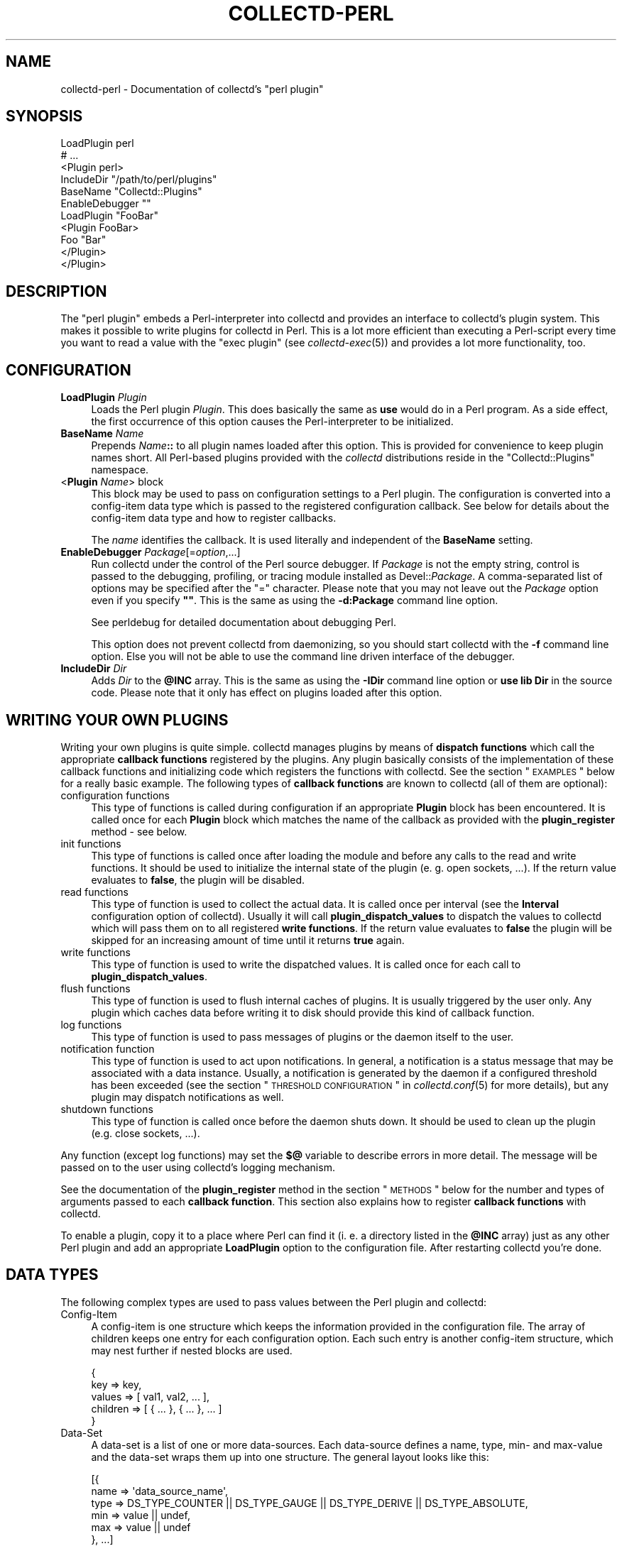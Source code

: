 .\" Automatically generated by Pod::Man 2.22 (Pod::Simple 3.07)
.\"
.\" Standard preamble:
.\" ========================================================================
.de Sp \" Vertical space (when we can't use .PP)
.if t .sp .5v
.if n .sp
..
.de Vb \" Begin verbatim text
.ft CW
.nf
.ne \\$1
..
.de Ve \" End verbatim text
.ft R
.fi
..
.\" Set up some character translations and predefined strings.  \*(-- will
.\" give an unbreakable dash, \*(PI will give pi, \*(L" will give a left
.\" double quote, and \*(R" will give a right double quote.  \*(C+ will
.\" give a nicer C++.  Capital omega is used to do unbreakable dashes and
.\" therefore won't be available.  \*(C` and \*(C' expand to `' in nroff,
.\" nothing in troff, for use with C<>.
.tr \(*W-
.ds C+ C\v'-.1v'\h'-1p'\s-2+\h'-1p'+\s0\v'.1v'\h'-1p'
.ie n \{\
.    ds -- \(*W-
.    ds PI pi
.    if (\n(.H=4u)&(1m=24u) .ds -- \(*W\h'-12u'\(*W\h'-12u'-\" diablo 10 pitch
.    if (\n(.H=4u)&(1m=20u) .ds -- \(*W\h'-12u'\(*W\h'-8u'-\"  diablo 12 pitch
.    ds L" ""
.    ds R" ""
.    ds C` ""
.    ds C' ""
'br\}
.el\{\
.    ds -- \|\(em\|
.    ds PI \(*p
.    ds L" ``
.    ds R" ''
'br\}
.\"
.\" Escape single quotes in literal strings from groff's Unicode transform.
.ie \n(.g .ds Aq \(aq
.el       .ds Aq '
.\"
.\" If the F register is turned on, we'll generate index entries on stderr for
.\" titles (.TH), headers (.SH), subsections (.SS), items (.Ip), and index
.\" entries marked with X<> in POD.  Of course, you'll have to process the
.\" output yourself in some meaningful fashion.
.ie \nF \{\
.    de IX
.    tm Index:\\$1\t\\n%\t"\\$2"
..
.    nr % 0
.    rr F
.\}
.el \{\
.    de IX
..
.\}
.\"
.\" Accent mark definitions (@(#)ms.acc 1.5 88/02/08 SMI; from UCB 4.2).
.\" Fear.  Run.  Save yourself.  No user-serviceable parts.
.    \" fudge factors for nroff and troff
.if n \{\
.    ds #H 0
.    ds #V .8m
.    ds #F .3m
.    ds #[ \f1
.    ds #] \fP
.\}
.if t \{\
.    ds #H ((1u-(\\\\n(.fu%2u))*.13m)
.    ds #V .6m
.    ds #F 0
.    ds #[ \&
.    ds #] \&
.\}
.    \" simple accents for nroff and troff
.if n \{\
.    ds ' \&
.    ds ` \&
.    ds ^ \&
.    ds , \&
.    ds ~ ~
.    ds /
.\}
.if t \{\
.    ds ' \\k:\h'-(\\n(.wu*8/10-\*(#H)'\'\h"|\\n:u"
.    ds ` \\k:\h'-(\\n(.wu*8/10-\*(#H)'\`\h'|\\n:u'
.    ds ^ \\k:\h'-(\\n(.wu*10/11-\*(#H)'^\h'|\\n:u'
.    ds , \\k:\h'-(\\n(.wu*8/10)',\h'|\\n:u'
.    ds ~ \\k:\h'-(\\n(.wu-\*(#H-.1m)'~\h'|\\n:u'
.    ds / \\k:\h'-(\\n(.wu*8/10-\*(#H)'\z\(sl\h'|\\n:u'
.\}
.    \" troff and (daisy-wheel) nroff accents
.ds : \\k:\h'-(\\n(.wu*8/10-\*(#H+.1m+\*(#F)'\v'-\*(#V'\z.\h'.2m+\*(#F'.\h'|\\n:u'\v'\*(#V'
.ds 8 \h'\*(#H'\(*b\h'-\*(#H'
.ds o \\k:\h'-(\\n(.wu+\w'\(de'u-\*(#H)/2u'\v'-.3n'\*(#[\z\(de\v'.3n'\h'|\\n:u'\*(#]
.ds d- \h'\*(#H'\(pd\h'-\w'~'u'\v'-.25m'\f2\(hy\fP\v'.25m'\h'-\*(#H'
.ds D- D\\k:\h'-\w'D'u'\v'-.11m'\z\(hy\v'.11m'\h'|\\n:u'
.ds th \*(#[\v'.3m'\s+1I\s-1\v'-.3m'\h'-(\w'I'u*2/3)'\s-1o\s+1\*(#]
.ds Th \*(#[\s+2I\s-2\h'-\w'I'u*3/5'\v'-.3m'o\v'.3m'\*(#]
.ds ae a\h'-(\w'a'u*4/10)'e
.ds Ae A\h'-(\w'A'u*4/10)'E
.    \" corrections for vroff
.if v .ds ~ \\k:\h'-(\\n(.wu*9/10-\*(#H)'\s-2\u~\d\s+2\h'|\\n:u'
.if v .ds ^ \\k:\h'-(\\n(.wu*10/11-\*(#H)'\v'-.4m'^\v'.4m'\h'|\\n:u'
.    \" for low resolution devices (crt and lpr)
.if \n(.H>23 .if \n(.V>19 \
\{\
.    ds : e
.    ds 8 ss
.    ds o a
.    ds d- d\h'-1'\(ga
.    ds D- D\h'-1'\(hy
.    ds th \o'bp'
.    ds Th \o'LP'
.    ds ae ae
.    ds Ae AE
.\}
.rm #[ #] #H #V #F C
.\" ========================================================================
.\"
.IX Title "COLLECTD-PERL 5"
.TH COLLECTD-PERL 5 "2010-07-09" "4.10.1" "collectd"
.\" For nroff, turn off justification.  Always turn off hyphenation; it makes
.\" way too many mistakes in technical documents.
.if n .ad l
.nh
.SH "NAME"
collectd\-perl \- Documentation of collectd's \f(CW\*(C`perl plugin\*(C'\fR
.SH "SYNOPSIS"
.IX Header "SYNOPSIS"
.Vb 7
\&  LoadPlugin perl
\&  # ...
\&  <Plugin perl>
\&    IncludeDir "/path/to/perl/plugins"
\&    BaseName "Collectd::Plugins"
\&    EnableDebugger ""
\&    LoadPlugin "FooBar"
\&
\&    <Plugin FooBar>
\&      Foo "Bar"
\&    </Plugin>
\&  </Plugin>
.Ve
.SH "DESCRIPTION"
.IX Header "DESCRIPTION"
The \f(CW\*(C`perl plugin\*(C'\fR embeds a Perl-interpreter into collectd and provides an
interface to collectd's plugin system. This makes it possible to write plugins
for collectd in Perl. This is a lot more efficient than executing a
Perl-script every time you want to read a value with the \f(CW\*(C`exec plugin\*(C'\fR (see
\&\fIcollectd\-exec\fR\|(5)) and provides a lot more functionality, too.
.SH "CONFIGURATION"
.IX Header "CONFIGURATION"
.IP "\fBLoadPlugin\fR \fIPlugin\fR" 4
.IX Item "LoadPlugin Plugin"
Loads the Perl plugin \fIPlugin\fR. This does basically the same as \fBuse\fR would
do in a Perl program. As a side effect, the first occurrence of this option
causes the Perl-interpreter to be initialized.
.IP "\fBBaseName\fR \fIName\fR" 4
.IX Item "BaseName Name"
Prepends \fIName\fR\fB::\fR to all plugin names loaded after this option. This is
provided for convenience to keep plugin names short. All Perl-based plugins
provided with the \fIcollectd\fR distributions reside in the \f(CW\*(C`Collectd::Plugins\*(C'\fR
namespace.
.IP "<\fBPlugin\fR \fIName\fR> block" 4
.IX Item "<Plugin Name> block"
This block may be used to pass on configuration settings to a Perl plugin. The
configuration is converted into a config-item data type which is passed to the
registered configuration callback. See below for details about the config-item
data type and how to register callbacks.
.Sp
The \fIname\fR identifies the callback. It is used literally and independent of
the \fBBaseName\fR setting.
.IP "\fBEnableDebugger\fR \fIPackage\fR[=\fIoption\fR,...]" 4
.IX Item "EnableDebugger Package[=option,...]"
Run collectd under the control of the Perl source debugger. If \fIPackage\fR is
not the empty string, control is passed to the debugging, profiling, or
tracing module installed as Devel::\fIPackage\fR. A comma-separated list of
options may be specified after the \*(L"=\*(R" character. Please note that you may not
leave out the \fIPackage\fR option even if you specify \fB""\fR. This is the same as
using the \fB\-d:Package\fR command line option.
.Sp
See perldebug for detailed documentation about debugging Perl.
.Sp
This option does not prevent collectd from daemonizing, so you should start
collectd with the \fB\-f\fR command line option. Else you will not be able to use
the command line driven interface of the debugger.
.IP "\fBIncludeDir\fR \fIDir\fR" 4
.IX Item "IncludeDir Dir"
Adds \fIDir\fR to the \fB\f(CB@INC\fB\fR array. This is the same as using the \fB\-IDir\fR
command line option or \fBuse lib Dir\fR in the source code. Please note that it
only has effect on plugins loaded after this option.
.SH "WRITING YOUR OWN PLUGINS"
.IX Header "WRITING YOUR OWN PLUGINS"
Writing your own plugins is quite simple. collectd manages plugins by means of
\&\fBdispatch functions\fR which call the appropriate \fBcallback functions\fR
registered by the plugins. Any plugin basically consists of the implementation
of these callback functions and initializing code which registers the
functions with collectd. See the section \*(L"\s-1EXAMPLES\s0\*(R" below for a really basic
example. The following types of \fBcallback functions\fR are known to collectd
(all of them are optional):
.IP "configuration functions" 4
.IX Item "configuration functions"
This type of functions is called during configuration if an appropriate
\&\fBPlugin\fR block has been encountered. It is called once for each \fBPlugin\fR
block which matches the name of the callback as provided with the
\&\fBplugin_register\fR method \- see below.
.IP "init functions" 4
.IX Item "init functions"
This type of functions is called once after loading the module and before any
calls to the read and write functions. It should be used to initialize the
internal state of the plugin (e.\ g. open sockets, ...). If the return
value evaluates to \fBfalse\fR, the plugin will be disabled.
.IP "read functions" 4
.IX Item "read functions"
This type of function is used to collect the actual data. It is called once
per interval (see the \fBInterval\fR configuration option of collectd). Usually
it will call \fBplugin_dispatch_values\fR to dispatch the values to collectd
which will pass them on to all registered \fBwrite functions\fR. If the return
value evaluates to \fBfalse\fR the plugin will be skipped for an increasing
amount of time until it returns \fBtrue\fR again.
.IP "write functions" 4
.IX Item "write functions"
This type of function is used to write the dispatched values. It is called
once for each call to \fBplugin_dispatch_values\fR.
.IP "flush functions" 4
.IX Item "flush functions"
This type of function is used to flush internal caches of plugins. It is
usually triggered by the user only. Any plugin which caches data before
writing it to disk should provide this kind of callback function.
.IP "log functions" 4
.IX Item "log functions"
This type of function is used to pass messages of plugins or the daemon itself
to the user.
.IP "notification function" 4
.IX Item "notification function"
This type of function is used to act upon notifications. In general, a
notification is a status message that may be associated with a data instance.
Usually, a notification is generated by the daemon if a configured threshold
has been exceeded (see the section \*(L"\s-1THRESHOLD\s0 \s-1CONFIGURATION\s0\*(R" in
\&\fIcollectd.conf\fR\|(5) for more details), but any plugin may dispatch
notifications as well.
.IP "shutdown functions" 4
.IX Item "shutdown functions"
This type of function is called once before the daemon shuts down. It should
be used to clean up the plugin (e.g. close sockets, ...).
.PP
Any function (except log functions) may set the \fB$@\fR variable to describe
errors in more detail. The message will be passed on to the user using
collectd's logging mechanism.
.PP
See the documentation of the \fBplugin_register\fR method in the section
\&\*(L"\s-1METHODS\s0\*(R" below for the number and types of arguments passed to each
\&\fBcallback function\fR. This section also explains how to register \fBcallback
functions\fR with collectd.
.PP
To enable a plugin, copy it to a place where Perl can find it (i.\ e. a
directory listed in the \fB\f(CB@INC\fB\fR array) just as any other Perl plugin and add
an appropriate \fBLoadPlugin\fR option to the configuration file. After
restarting collectd you're done.
.SH "DATA TYPES"
.IX Header "DATA TYPES"
The following complex types are used to pass values between the Perl plugin
and collectd:
.IP "Config-Item" 4
.IX Item "Config-Item"
A config-item is one structure which keeps the information provided in the
configuration file. The array of children keeps one entry for each
configuration option. Each such entry is another config-item structure, which
may nest further if nested blocks are used.
.Sp
.Vb 5
\&  {
\&    key      => key,
\&    values   => [ val1, val2, ... ],
\&    children => [ { ... }, { ... }, ... ]
\&  }
.Ve
.IP "Data-Set" 4
.IX Item "Data-Set"
A data-set is a list of one or more data-sources. Each data-source defines a
name, type, min\- and max-value and the data-set wraps them up into one
structure. The general layout looks like this:
.Sp
.Vb 6
\&  [{
\&    name => \*(Aqdata_source_name\*(Aq,
\&    type => DS_TYPE_COUNTER || DS_TYPE_GAUGE || DS_TYPE_DERIVE || DS_TYPE_ABSOLUTE,
\&    min  => value || undef,
\&    max  => value || undef
\&  }, ...]
.Ve
.IP "Value-List" 4
.IX Item "Value-List"
A value-list is one structure which features an array of values and fields to
identify the values, i.\ e. time and host, plugin name and
plugin-instance as well as a type and type-instance. Since the \*(L"type\*(R" is not
included in the value-list but is passed as an extra argument, the general
layout looks like this:
.Sp
.Vb 10
\&  {
\&    values => [123, 0.5],
\&    time   => time (),
\&    interval => $interval_g,
\&    host   => $hostname_g,
\&    plugin => \*(Aqmyplugin\*(Aq,
\&    type   => \*(Aqmyplugin\*(Aq,
\&    plugin_instance => \*(Aq\*(Aq,
\&    type_instance   => \*(Aq\*(Aq
\&  }
.Ve
.IP "Notification" 4
.IX Item "Notification"
A notification is one structure defining the severity, time and message of the
status message as well as an identification of a data instance. Also, it
includes an optional list of user-defined meta information represented as
(name, value) pairs:
.Sp
.Vb 11
\&  {
\&    severity => NOTIF_FAILURE || NOTIF_WARNING || NOTIF_OKAY,
\&    time     => time (),
\&    message  => \*(Aqstatus message\*(Aq,
\&    host     => $hostname_g,
\&    plugin   => \*(Aqmyplugin\*(Aq,
\&    type     => \*(Aqmytype\*(Aq,
\&    plugin_instance => \*(Aq\*(Aq,
\&    type_instance   => \*(Aq\*(Aq,
\&    meta     => [ { name => <name>, value => <value> }, ... ]
\&  }
.Ve
.IP "Match-Proc" 4
.IX Item "Match-Proc"
A match-proc is one structure storing the callbacks of a \*(L"match\*(R" of the filter
chain infrastructure. The general layout looks like this:
.Sp
.Vb 5
\&  {
\&    create  => \*(Aqmy_create\*(Aq,
\&    destroy => \*(Aqmy_destroy\*(Aq,
\&    match   => \*(Aqmy_match\*(Aq
\&  }
.Ve
.IP "Target-Proc" 4
.IX Item "Target-Proc"
A target-proc is one structure storing the callbacks of a \*(L"target\*(R" of the
filter chain infrastructure. The general layout looks like this:
.Sp
.Vb 5
\&  {
\&    create  => \*(Aqmy_create\*(Aq,
\&    destroy => \*(Aqmy_destroy\*(Aq,
\&    invoke  => \*(Aqmy_invoke\*(Aq
\&  }
.Ve
.SH "METHODS"
.IX Header "METHODS"
The following functions provide the C\-interface to Perl-modules. They are
exported by the \*(L":plugin\*(R" export tag (see the section \*(L"\s-1EXPORTS\s0\*(R" below).
.IP "\fBplugin_register\fR (\fItype\fR, \fIname\fR, \fIdata\fR)" 4
.IX Item "plugin_register (type, name, data)"
Registers a callback-function or data-set.
.Sp
\&\fItype\fR can be one of:
.RS 4
.IP "\s-1TYPE_CONFIG\s0" 4
.IX Item "TYPE_CONFIG"
.PD 0
.IP "\s-1TYPE_INIT\s0" 4
.IX Item "TYPE_INIT"
.IP "\s-1TYPE_READ\s0" 4
.IX Item "TYPE_READ"
.IP "\s-1TYPE_WRITE\s0" 4
.IX Item "TYPE_WRITE"
.IP "\s-1TYPE_FLUSH\s0" 4
.IX Item "TYPE_FLUSH"
.IP "\s-1TYPE_LOG\s0" 4
.IX Item "TYPE_LOG"
.IP "\s-1TYPE_NOTIF\s0" 4
.IX Item "TYPE_NOTIF"
.IP "\s-1TYPE_SHUTDOWN\s0" 4
.IX Item "TYPE_SHUTDOWN"
.IP "\s-1TYPE_DATASET\s0" 4
.IX Item "TYPE_DATASET"
.RE
.RS 4
.PD
.Sp
\&\fIname\fR is the name of the callback-function or the type of the data-set,
depending on the value of \fItype\fR. (Please note that the type of the data-set
is the value passed as \fIname\fR here and has nothing to do with the \fItype\fR
argument which simply tells \fBplugin_register\fR what is being registered.)
.Sp
The last argument, \fIdata\fR, is either a function name or an array-reference.
If \fItype\fR is \fB\s-1TYPE_DATASET\s0\fR, then the \fIdata\fR argument must be an
array-reference which points to an array of hashes. Each hash describes one
data-set. For the exact layout see \fBData-Set\fR above. Please note that
there is a large number of predefined data-sets available in the \fBtypes.db\fR
file which are automatically registered with collectd \- see \fItypes.db\fR\|(5) for
a description of the format of this file.
.Sp
\&\fBNote\fR: Using \fBplugin_register\fR to register a data-set is deprecated. Add
the new type to a custom \fItypes.db\fR\|(5) file instead. This functionality might
be removed in a future version of collectd.
.Sp
If the \fItype\fR argument is any of the other types (\fB\s-1TYPE_INIT\s0\fR, \fB\s-1TYPE_READ\s0\fR,
\&...) then \fIdata\fR is expected to be a function name. If the name is not
prefixed with the plugin's package name collectd will add it automatically.
The interface slightly differs from the C interface (which expects a function
pointer instead) because Perl does not support to share references to
subroutines between threads.
.Sp
These functions are called in the various stages of the daemon (see the
section \*(L"\s-1WRITING\s0 \s-1YOUR\s0 \s-1OWN\s0 \s-1PLUGINS\s0\*(R" above) and are passed the following
arguments:
.IP "\s-1TYPE_CONFIG\s0" 4
.IX Item "TYPE_CONFIG"
The only argument passed is \fIconfig-item\fR. See above for the layout of this
data type.
.IP "\s-1TYPE_INIT\s0" 4
.IX Item "TYPE_INIT"
.PD 0
.IP "\s-1TYPE_READ\s0" 4
.IX Item "TYPE_READ"
.IP "\s-1TYPE_SHUTDOWN\s0" 4
.IX Item "TYPE_SHUTDOWN"
.PD
No arguments are passed.
.IP "\s-1TYPE_WRITE\s0" 4
.IX Item "TYPE_WRITE"
The arguments passed are \fItype\fR, \fIdata-set\fR, and \fIvalue-list\fR. \fItype\fR is a
string. For the layout of \fIdata-set\fR and \fIvalue-list\fR see above.
.IP "\s-1TYPE_FLUSH\s0" 4
.IX Item "TYPE_FLUSH"
The arguments passed are \fItimeout\fR and \fIidentifier\fR. \fItimeout\fR indicates
that only data older than \fItimeout\fR seconds is to be flushed. \fIidentifier\fR
specifies which values are to be flushed.
.IP "\s-1TYPE_LOG\s0" 4
.IX Item "TYPE_LOG"
The arguments are \fIlog-level\fR and \fImessage\fR. The log level is small for
important messages and high for less important messages. The least important
level is \fB\s-1LOG_DEBUG\s0\fR, the most important level is \fB\s-1LOG_ERR\s0\fR. In between there
are (from least to most important): \fB\s-1LOG_INFO\s0\fR, \fB\s-1LOG_NOTICE\s0\fR, and
\&\fB\s-1LOG_WARNING\s0\fR. \fImessage\fR is simply a string \fBwithout\fR a newline at the end.
.IP "\s-1TYPE_NOTIF\s0" 4
.IX Item "TYPE_NOTIF"
The only argument passed is \fInotification\fR. See above for the layout of this
data type.
.RE
.RS 4
.RE
.IP "\fBplugin_unregister\fR (\fItype\fR, \fIplugin\fR)" 4
.IX Item "plugin_unregister (type, plugin)"
Removes a callback or data-set from collectd's internal list of
functions\ / datasets.
.IP "\fBplugin_dispatch_values\fR (\fIvalue-list\fR)" 4
.IX Item "plugin_dispatch_values (value-list)"
Submits a \fIvalue-list\fR to the daemon. If the data-set identified by
\&\fIvalue-list\fR\->{\fItype\fR}
is found (and the number of values matches the number of data-sources) then the
type, data-set and value-list is passed to all write-callbacks that are
registered with the daemon.
.Sp
\&\fBNote\fR: Prior to version 4.4 of collectd, the data-set type used to be passed
as the first argument to \fBplugin_register\fR. This syntax is still supported
for backwards compatibility but has been deprecated and will be removed in
some future version of collectd.
.IP "\fBplugin_write\fR ([\fBplugins\fR => \fI...\fR][, \fBdatasets\fR => \fI...\fR], \fBvaluelists\fR => \fI...\fR)" 4
.IX Item "plugin_write ([plugins => ...][, datasets => ...], valuelists => ...)"
Calls the write function of the given \fIplugins\fR with the provided \fIdata
sets\fR and \fIvalue lists\fR. In contrast to \fBplugin_dispatch_values\fR, it does
not update collectd's internal cache and bypasses the filter mechanism (see
\&\fIcollectd.conf\fR\|(5) for details). If the \fBplugins\fR argument has been omitted,
the values will be dispatched to all registered write plugins. If the
\&\fBdatasets\fR argument has been omitted, the required data sets are looked up
according to the \f(CW\*(C`type\*(C'\fR member in the appropriate value list. The value of
all three arguments may either be a single scalar or a reference to an array.
If the \fBdatasets\fR argument has been specified, the number of data sets has to
equal the number of specified value lists.
.IP "\fBplugin_flush\fR ([\fBtimeout\fR => \fItimeout\fR][, \fBplugins\fR => \fI...\fR][, \fBidentifiers\fR => \fI...\fR])" 4
.IX Item "plugin_flush ([timeout => timeout][, plugins => ...][, identifiers => ...])"
Flush one or more plugins. \fItimeout\fR and the specified \fIidentifiers\fR are
passed on to the registered flush-callbacks. If omitted, the timeout defaults
to \f(CW\*(C`\-1\*(C'\fR. The identifier defaults to the undefined value. If the \fBplugins\fR
argument has been specified, only named plugins will be flushed. The value of
the \fBplugins\fR and \fBidentifiers\fR arguments may either be a string or a
reference to an array of strings.
.IP "\fBplugin_flush_one\fR (\fItimeout\fR, \fIplugin\fR)" 4
.IX Item "plugin_flush_one (timeout, plugin)"
This is identical to using "plugin_flush (timeout => \fItimeout\fR, plugins
=> \fIplugin\fR".
.Sp
\&\fBNote\fR: Starting with version 4.5 of collectd, \fBplugin_flush_one\fR has been
deprecated and will be removed in some future version of collectd. Use
\&\fBplugin_flush\fR instead.
.IP "\fBplugin_flush_all\fR (\fItimeout\fR)" 4
.IX Item "plugin_flush_all (timeout)"
This is identical to using "plugin_flush (timeout => \fItimeout\fR)".
.Sp
\&\fBNote\fR: Starting with version 4.5 of collectd, \fBplugin_flush_all\fR has been
deprecated and will be removed in some future version of collectd. Use
\&\fBplugin_flush\fR instead.
.IP "\fBplugin_dispatch_notification\fR (\fInotification\fR)" 4
.IX Item "plugin_dispatch_notification (notification)"
Submits a \fInotification\fR to the daemon which will then pass it to all
notification-callbacks that are registered.
.IP "\fBplugin_log\fR (\fIlog-level\fR, \fImessage\fR)" 4
.IX Item "plugin_log (log-level, message)"
Submits a \fImessage\fR of level \fIlog-level\fR to collectd's logging mechanism.
The message is passed to all log-callbacks that are registered with collectd.
.IP "\fB\s-1ERROR\s0\fR, \fB\s-1WARNING\s0\fR, \fB\s-1NOTICE\s0\fR, \fB\s-1INFO\s0\fR, \fB\s-1DEBUG\s0\fR (\fImessage\fR)" 4
.IX Item "ERROR, WARNING, NOTICE, INFO, DEBUG (message)"
Wrappers around \fBplugin_log\fR, using \fB\s-1LOG_ERR\s0\fR, \fB\s-1LOG_WARNING\s0\fR,
\&\fB\s-1LOG_NOTICE\s0\fR, \fB\s-1LOG_INFO\s0\fR and \fB\s-1LOG_DEBUG\s0\fR respectively as \fIlog-level\fR.
.PP
The following function provides the filter chain C\-interface to Perl-modules.
It is exported by the \*(L":filter_chain\*(R" export tag (see the section \*(L"\s-1EXPORTS\s0\*(R"
below).
.IP "\fBfc_register\fR (\fItype\fR, \fIname\fR, \fIproc\fR)" 4
.IX Item "fc_register (type, name, proc)"
Registers filter chain callbacks with collectd.
.Sp
\&\fItype\fR may be any of:
.RS 4
.IP "\s-1FC_MATCH\s0" 4
.IX Item "FC_MATCH"
.PD 0
.IP "\s-1FC_TARGET\s0" 4
.IX Item "FC_TARGET"
.RE
.RS 4
.PD
.Sp
\&\fIname\fR is the name of the match or target. By this name, the callbacks are
identified in the configuration file when specifying a \fBMatch\fR or \fBTarget\fR
block (see \fIcollectd.conf\fR\|(5) for details).
.Sp
\&\fIproc\fR is a hash reference. The hash includes up to three callbacks: an
optional constructor (\fBcreate\fR) and destructor (\fBdestroy\fR) and a mandatory
\&\fBmatch\fR or \fBinvoke\fR callback. \fBmatch\fR is called whenever processing an
appropriate match, while \fBinvoke\fR is called whenever processing an
appropriate target (see the section \*(L"\s-1FILTER\s0 \s-1CONFIGURATION\s0\*(R" in
\&\fIcollectd.conf\fR\|(5) for details). Just like any other callbacks, filter chain
callbacks are identified by the function name rather than a function pointer
because Perl does not support to share references to subroutines between
threads. The following arguments are passed to the callbacks:
.IP "create" 4
.IX Item "create"
The arguments passed are \fIconfig-item\fR and \fIuser-data\fR. See above for the
layout of the config-item data-type. \fIuser-data\fR is a reference to a scalar
value that may be used to store any information specific to this particular
instance. The daemon does not care about this information at all. It's for the
plugin's use only.
.IP "destroy" 4
.IX Item "destroy"
The only argument passed is \fIuser-data\fR which is a reference to the user data
initialized in the \fBcreate\fR callback. This callback may be used to cleanup
instance-specific information and settings.
.IP "match, invoke" 4
.IX Item "match, invoke"
The arguments passed are \fIdata-set\fR, \fIvalue-list\fR, \fImeta\fR and \fIuser-data\fR.
See above for the layout of the data-set and value-list data-types. \fImeta\fR is
a pointer to an array of meta information, just like the \fBmeta\fR member of the
notification data-type (see above). \fIuser-data\fR is a reference to the user
data initialized in the \fBcreate\fR callback.
.RE
.RS 4
.RE
.SH "GLOBAL VARIABLES"
.IX Header "GLOBAL VARIABLES"
.ie n .IP "\fB\fB$hostname_g\fB\fR" 4
.el .IP "\fB\f(CB$hostname_g\fB\fR" 4
.IX Item "$hostname_g"
As the name suggests this variable keeps the hostname of the system collectd
is running on. The value might be influenced by the \fBHostname\fR or
\&\fBFQDNLookup\fR configuration options (see \fIcollectd.conf\fR\|(5) for details).
.ie n .IP "\fB\fB$interval_g\fB\fR" 4
.el .IP "\fB\f(CB$interval_g\fB\fR" 4
.IX Item "$interval_g"
This variable keeps the interval in seconds in which the read functions are
queried (see the \fBInterval\fR configuration option).
.PP
Any changes to these variables will be globally visible in collectd.
.SH "EXPORTS"
.IX Header "EXPORTS"
By default no symbols are exported. However, the following export tags are
available (\fB:all\fR will export all of them):
.IP "\fB:plugin\fR" 4
.IX Item ":plugin"
.RS 4
.PD 0
.IP "\fBplugin_register\fR ()" 4
.IX Item "plugin_register ()"
.IP "\fBplugin_unregister\fR ()" 4
.IX Item "plugin_unregister ()"
.IP "\fBplugin_dispatch_values\fR ()" 4
.IX Item "plugin_dispatch_values ()"
.IP "\fBplugin_flush\fR ()" 4
.IX Item "plugin_flush ()"
.IP "\fBplugin_flush_one\fR ()" 4
.IX Item "plugin_flush_one ()"
.IP "\fBplugin_flush_all\fR ()" 4
.IX Item "plugin_flush_all ()"
.IP "\fBplugin_dispatch_notification\fR ()" 4
.IX Item "plugin_dispatch_notification ()"
.IP "\fBplugin_log\fR ()" 4
.IX Item "plugin_log ()"
.RE
.RS 4
.RE
.IP "\fB:types\fR" 4
.IX Item ":types"
.RS 4
.IP "\fB\s-1TYPE_CONFIG\s0\fR" 4
.IX Item "TYPE_CONFIG"
.IP "\fB\s-1TYPE_INIT\s0\fR" 4
.IX Item "TYPE_INIT"
.IP "\fB\s-1TYPE_READ\s0\fR" 4
.IX Item "TYPE_READ"
.IP "\fB\s-1TYPE_WRITE\s0\fR" 4
.IX Item "TYPE_WRITE"
.IP "\fB\s-1TYPE_FLUSH\s0\fR" 4
.IX Item "TYPE_FLUSH"
.IP "\fB\s-1TYPE_SHUTDOWN\s0\fR" 4
.IX Item "TYPE_SHUTDOWN"
.IP "\fB\s-1TYPE_LOG\s0\fR" 4
.IX Item "TYPE_LOG"
.IP "\fB\s-1TYPE_DATASET\s0\fR" 4
.IX Item "TYPE_DATASET"
.RE
.RS 4
.RE
.IP "\fB:ds_types\fR" 4
.IX Item ":ds_types"
.RS 4
.IP "\fB\s-1DS_TYPE_COUNTER\s0\fR" 4
.IX Item "DS_TYPE_COUNTER"
.IP "\fB\s-1DS_TYPE_GAUGE\s0\fR" 4
.IX Item "DS_TYPE_GAUGE"
.IP "\fB\s-1DS_TYPE_DERIVE\s0\fR" 4
.IX Item "DS_TYPE_DERIVE"
.IP "\fB\s-1DS_TYPE_ABSOLUTE\s0\fR" 4
.IX Item "DS_TYPE_ABSOLUTE"
.RE
.RS 4
.RE
.IP "\fB:log\fR" 4
.IX Item ":log"
.RS 4
.IP "\fB\s-1ERROR\s0\fR ()" 4
.IX Item "ERROR ()"
.IP "\fB\s-1WARNING\s0\fR ()" 4
.IX Item "WARNING ()"
.IP "\fB\s-1NOTICE\s0\fR ()" 4
.IX Item "NOTICE ()"
.IP "\fB\s-1INFO\s0\fR ()" 4
.IX Item "INFO ()"
.IP "\fB\s-1DEBUG\s0\fR ()" 4
.IX Item "DEBUG ()"
.IP "\fB\s-1LOG_ERR\s0\fR" 4
.IX Item "LOG_ERR"
.IP "\fB\s-1LOG_WARNING\s0\fR" 4
.IX Item "LOG_WARNING"
.IP "\fB\s-1LOG_NOTICE\s0\fR" 4
.IX Item "LOG_NOTICE"
.IP "\fB\s-1LOG_INFO\s0\fR" 4
.IX Item "LOG_INFO"
.IP "\fB\s-1LOG_DEBUG\s0\fR" 4
.IX Item "LOG_DEBUG"
.RE
.RS 4
.RE
.IP "\fB:filter_chain\fR" 4
.IX Item ":filter_chain"
.RS 4
.IP "\fBfc_register\fR" 4
.IX Item "fc_register"
.IP "\fB\s-1FC_MATCH_NO_MATCH\s0\fR" 4
.IX Item "FC_MATCH_NO_MATCH"
.IP "\fB\s-1FC_MATCH_MATCHES\s0\fR" 4
.IX Item "FC_MATCH_MATCHES"
.IP "\fB\s-1FC_TARGET_CONTINUE\s0\fR" 4
.IX Item "FC_TARGET_CONTINUE"
.IP "\fB\s-1FC_TARGET_STOP\s0\fR" 4
.IX Item "FC_TARGET_STOP"
.IP "\fB\s-1FC_TARGET_RETURN\s0\fR" 4
.IX Item "FC_TARGET_RETURN"
.RE
.RS 4
.RE
.IP "\fB:fc_types\fR" 4
.IX Item ":fc_types"
.RS 4
.IP "\fB\s-1FC_MATCH\s0\fR" 4
.IX Item "FC_MATCH"
.IP "\fB\s-1FC_TARGET\s0\fR" 4
.IX Item "FC_TARGET"
.RE
.RS 4
.RE
.IP "\fB:notif\fR" 4
.IX Item ":notif"
.RS 4
.IP "\fB\s-1NOTIF_FAILURE\s0\fR" 4
.IX Item "NOTIF_FAILURE"
.IP "\fB\s-1NOTIF_WARNING\s0\fR" 4
.IX Item "NOTIF_WARNING"
.IP "\fB\s-1NOTIF_OKAY\s0\fR" 4
.IX Item "NOTIF_OKAY"
.RE
.RS 4
.RE
.IP "\fB:globals\fR" 4
.IX Item ":globals"
.RS 4
.ie n .IP "\fB\fB$hostname_g\fB\fR" 4
.el .IP "\fB\f(CB$hostname_g\fB\fR" 4
.IX Item "$hostname_g"
.ie n .IP "\fB\fB$interval_g\fB\fR" 4
.el .IP "\fB\f(CB$interval_g\fB\fR" 4
.IX Item "$interval_g"
.RE
.RS 4
.RE
.PD
.SH "EXAMPLES"
.IX Header "EXAMPLES"
Any Perl plugin will start similar to:
.PP
.Vb 1
\&  package Collectd::Plugins::FooBar;
\&
\&  use strict;
\&  use warnings;
\&
\&  use Collectd qw( :all );
.Ve
.PP
A very simple read function might look like:
.PP
.Vb 7
\&  sub foobar_read
\&  {
\&    my $vl = { plugin => \*(Aqfoobar\*(Aq };
\&    $vl\->{\*(Aqvalues\*(Aq} = [ rand(42) ];
\&    plugin_dispatch_values (\*(Aqgauge\*(Aq, $vl);
\&    return 1;
\&  }
.Ve
.PP
A very simple write function might look like:
.PP
.Vb 8
\&  sub foobar_write
\&  {
\&    my ($type, $ds, $vl) = @_;
\&    for (my $i = 0; $i < scalar (@$ds); ++$i) {
\&      print "$vl\->{\*(Aqplugin\*(Aq} ($vl\->{\*(Aqtype\*(Aq}): $vl\->{\*(Aqvalues\*(Aq}\->[$i]\en";
\&    }
\&    return 1;
\&  }
.Ve
.PP
A very simple match callback might look like:
.PP
.Vb 9
\&  sub foobar_match
\&  {
\&    my ($ds, $vl, $meta, $user_data) = @_;
\&    if (matches($ds, $vl)) {
\&      return FC_MATCH_MATCHES;
\&    } else {
\&      return FC_MATCH_NO_MATCH;
\&    }
\&  }
.Ve
.PP
To register those functions with collectd:
.PP
.Vb 2
\&  plugin_register (TYPE_READ, "foobar", "foobar_read");
\&  plugin_register (TYPE_WRITE, "foobar", "foobar_write");
\&
\&  fc_register (FC_MATCH, "foobar", "foobar_match");
.Ve
.PP
See the section \*(L"\s-1DATA\s0 \s-1TYPES\s0\*(R" above for a complete documentation of the data
types used by the read, write and match functions.
.SH "NOTES"
.IX Header "NOTES"
.IP "\(bu" 4
Please feel free to send in new plugins to collectd's mailing list at
<collectd\ at\ verplant.org> for review and, possibly,
inclusion in the main distribution. In the latter case, we will take care of
keeping the plugin up to date and adapting it to new versions of collectd.
.Sp
Before submitting your plugin, please take a look at
<http://collectd.org/dev\-info.shtml>.
.SH "CAVEATS"
.IX Header "CAVEATS"
.IP "\(bu" 4
collectd is heavily multi-threaded. Each collectd thread accessing the perl
plugin will be mapped to a Perl interpreter thread (see \fIthreads\fR\|(3perl)).
Any such thread will be created and destroyed transparently and on-the-fly.
.Sp
Hence, any plugin has to be thread-safe if it provides several entry points
from collectd (i.\ e. if it registers more than one callback or if a
registered callback may be called more than once in parallel). Please note
that no data is shared between threads by default. You have to use the
\&\fBthreads::shared\fR module to do so.
.IP "\(bu" 4
Each function name registered with collectd has to be available before the
first thread has been created (i.\ e. basically at compile time). This
basically means that hacks (yes, I really consider this to be a hack) like
\&\f(CW\*(C`*foo = \e&bar; plugin_register (TYPE_READ, "plugin", "foo");\*(C'\fR most likely
will not work. This is due to the fact that the symbol table is not shared
across different threads.
.IP "\(bu" 4
Each plugin is usually only loaded once and kept in memory for performance
reasons. Therefore, \s-1END\s0 blocks are only executed once when collectd shuts
down. You should not rely on \s-1END\s0 blocks anyway \- use \fBshutdown functions\fR
instead.
.IP "\(bu" 4
The perl plugin exports the internal \s-1API\s0 of collectd which is considered
unstable and subject to change at any time. We try hard to not break backwards
compatibility in the Perl \s-1API\s0 during the life cycle of one major release.
However, this cannot be guaranteed at all times. Watch out for warnings
dispatched by the perl plugin after upgrades.
.SH "KNOWN BUGS"
.IX Header "KNOWN BUGS"
.IP "\(bu" 4
Currently, it is not possible to flush a single Perl plugin only. You can
either flush all Perl plugins or none at all and you have to use \f(CW\*(C`perl\*(C'\fR as
plugin name when doing so.
.SH "SEE ALSO"
.IX Header "SEE ALSO"
\&\fIcollectd\fR\|(1),
\&\fIcollectd.conf\fR\|(5),
\&\fIcollectd\-exec\fR\|(5),
\&\fItypes.db\fR\|(5),
\&\fIperl\fR\|(1),
\&\fIthreads\fR\|(3perl),
\&\fIthreads::shared\fR\|(3perl),
\&\fIperldebug\fR\|(1)
.SH "AUTHOR"
.IX Header "AUTHOR"
The \f(CW\*(C`perl plugin\*(C'\fR has been written by Sebastian Harl
<sh\ at\ tokkee.org>.
.PP
This manpage has been written by Florian Forster
<octo\ at\ verplant.org> and Sebastian Harl
<sh\ at\ tokkee.org>.
